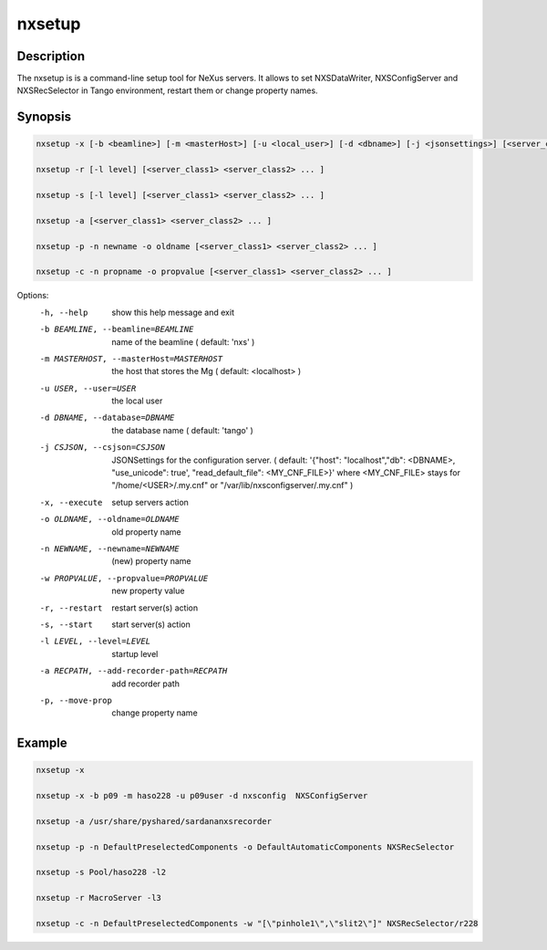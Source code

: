 =======
nxsetup
=======

Description
-----------

The nxsetup is is a command-line setup tool for NeXus servers.  It allows to set NXSDataWriter, NXSConfigServer and NXSRecSelector in Tango environment, restart them or change property names.



Synopsis
--------

.. code:: bash

	  nxsetup -x [-b <beamline>] [-m <masterHost>] [-u <local_user>] [-d <dbname>] [-j <jsonsettings>] [<server_class1> <server_class2> ... ]

	  nxsetup -r [-l level] [<server_class1> <server_class2> ... ]

	  nxsetup -s [-l level] [<server_class1> <server_class2> ... ]

	  nxsetup -a [<server_class1> <server_class2> ... ]

	  nxsetup -p -n newname -o oldname [<server_class1> <server_class2> ... ]

	  nxsetup -c -n propname -o propvalue [<server_class1> <server_class2> ... ]


Options:
  -h, --help            show this help message and exit
  -b BEAMLINE, --beamline=BEAMLINE
                        name of the beamline ( default: 'nxs' )
  -m MASTERHOST, --masterHost=MASTERHOST
                        the host that stores the Mg ( default: <localhost> )
  -u USER, --user=USER  the local user
  -d DBNAME, --database=DBNAME
                        the database name ( default: 'tango' )
  -j CSJSON, --csjson=CSJSON
                        JSONSettings for the configuration server.
                        ( default: '{"host": "localhost","db": <DBNAME>,
                        "use_unicode": true', "read_default_file":
                        <MY_CNF_FILE>}'  where <MY_CNF_FILE> stays for
                        "/home/<USER>/.my.cnf" or
                        "/var/lib/nxsconfigserver/.my.cnf" )
  -x, --execute         setup servers action
  -o OLDNAME, --oldname=OLDNAME
                        old property name
  -n NEWNAME, --newname=NEWNAME
                        (new) property name
  -w PROPVALUE, --propvalue=PROPVALUE
                        new property value
  -r, --restart         restart server(s) action
  -s, --start           start server(s) action
  -l LEVEL, --level=LEVEL
                        startup level
  -a RECPATH, --add-recorder-path=RECPATH
                        add recorder path
  -p, --move-prop       change property name


Example
-------

.. code:: bash

	  nxsetup -x

	  nxsetup -x -b p09 -m haso228 -u p09user -d nxsconfig  NXSConfigServer

	  nxsetup -a /usr/share/pyshared/sardananxsrecorder

	  nxsetup -p -n DefaultPreselectedComponents -o DefaultAutomaticComponents NXSRecSelector

	  nxsetup -s Pool/haso228 -l2

          nxsetup -r MacroServer -l3

          nxsetup -c -n DefaultPreselectedComponents -w "[\"pinhole1\",\"slit2\"]" NXSRecSelector/r228
